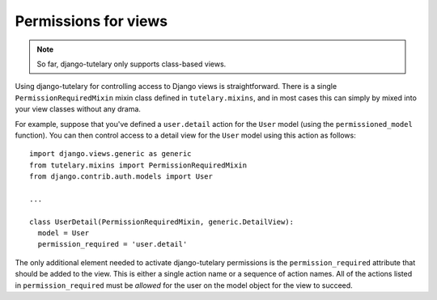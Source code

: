 .. _usage_permissions_for_views:

Permissions for views
=====================

.. note:: So far, django-tutelary only supports class-based views.

Using django-tutelary for controlling access to Django views is
straightforward.  There is a single ``PermissionRequiredMixin`` mixin
class defined in ``tutelary.mixins``, and in most cases this can
simply by mixed into your view classes without any drama.

For example, suppose that you've defined a ``user.detail`` action for
the ``User`` model (using the ``permissioned_model`` function).  You
can then control access to a detail view for the ``User`` model using
this action as follows::

  import django.views.generic as generic
  from tutelary.mixins import PermissionRequiredMixin
  from django.contrib.auth.models import User

  ...

  class UserDetail(PermissionRequiredMixin, generic.DetailView):
    model = User
    permission_required = 'user.detail'

The only additional element needed to activate django-tutelary
permissions is the ``permission_required`` attribute that should be
added to the view.  This is either a single action name or a sequence
of action names.  All of the actions listed in ``permission_required``
must be *allowed* for the user on the model object for the view to
succeed.
